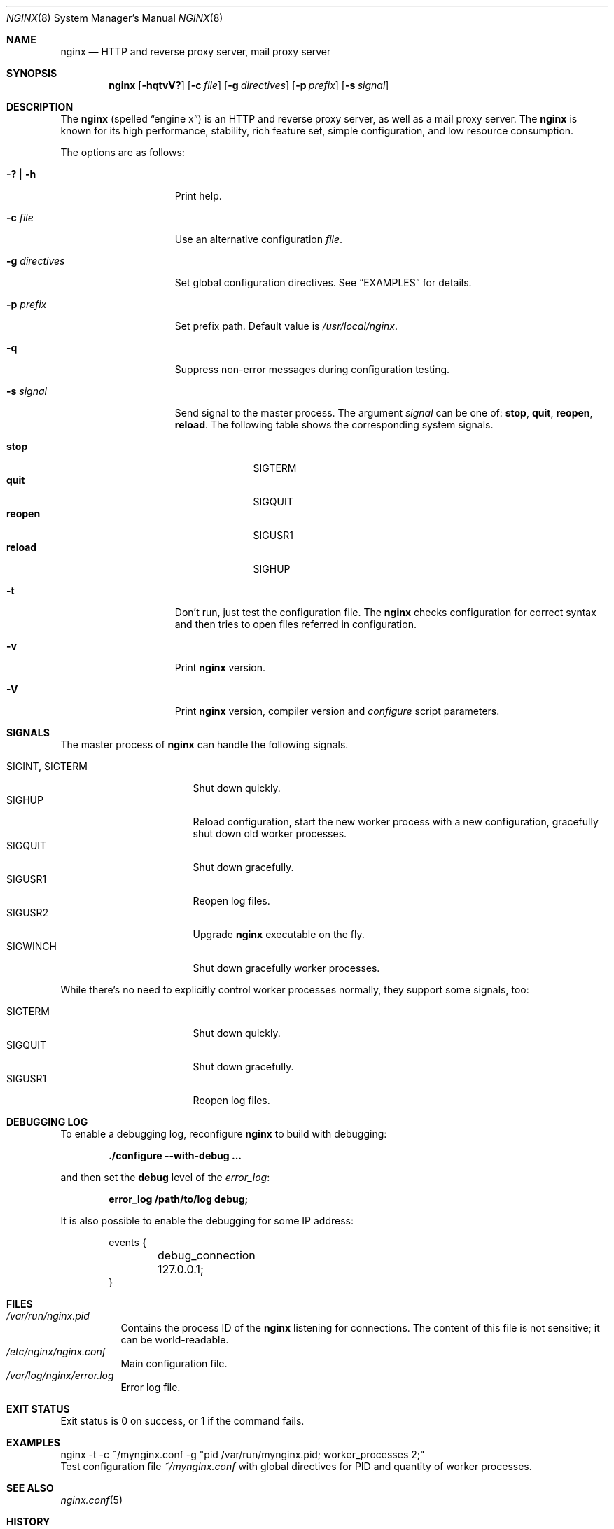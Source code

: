 .\"
.\" Copyright (c) 2010 Sergey A. Osokin
.\" All rights reserved.
.\"
.\" Redistribution and use in source and binary forms, with or without
.\" modification, are permitted provided that the following conditions
.\" are met:
.\" 1. Redistributions of source code must retain the above copyright
.\"    notice, this list of conditions and the following disclaimer.
.\" 2. Redistributions in binary form must reproduce the above copyright
.\"    notice, this list of conditions and the following disclaimer in the
.\"    documentation and/or other materials provided with the distribution.
.\"
.\" THIS SOFTWARE IS PROVIDED BY THE AUTHOR AND CONTRIBUTORS ``AS IS'' AND
.\" ANY EXPRESS OR IMPLIED WARRANTIES, INCLUDING, BUT NOT LIMITED TO, THE
.\" IMPLIED WARRANTIES OF MERCHANTABILITY AND FITNESS FOR A PARTICULAR PURPOSE
.\" ARE DISCLAIMED.  IN NO EVENT SHALL THE AUTHOR OR CONTRIBUTORS BE LIABLE
.\" FOR ANY DIRECT, INDIRECT, INCIDENTAL, SPECIAL, EXEMPLARY, OR CONSEQUENTIAL
.\" DAMAGES (INCLUDING, BUT NOT LIMITED TO, PROCUREMENT OF SUBSTITUTE GOODS
.\" OR SERVICES; LOSS OF USE, DATA, OR PROFITS; OR BUSINESS INTERRUPTION)
.\" HOWEVER CAUSED AND ON ANY THEORY OF LIABILITY, WHETHER IN CONTRACT, STRICT
.\" LIABILITY, OR TORT (INCLUDING NEGLIGENCE OR OTHERWISE) ARISING IN ANY WAY
.\" OUT OF THE USE OF THIS SOFTWARE, EVEN IF ADVISED OF THE POSSIBILITY OF
.\" SUCH DAMAGE.
.\"
.\"
.Dd November 14, 2010
.Dt NGINX 8
.Os
.Sh NAME
.Nm nginx
.Nd "HTTP and reverse proxy server, mail proxy server"
.Sh SYNOPSIS
.Nm
.Op Fl hqtvV?
.Op Fl c Ar file
.Op Fl g Ar directives
.Op Fl p Ar prefix
.Op Fl s Ar signal
.Sh DESCRIPTION
The
.Nm
(spelled
.Dq engine x )
is an HTTP and reverse proxy server, as well as a mail proxy server.
The
.Nm
is known for its high performance, stability, rich feature set, simple
configuration, and low resource consumption.
.Pp
The options are as follows:
.Bl -tag -width ".Fl d Ar directives"
.It Fl ?\& | h
Print help.
.It Fl c Ar file
Use an alternative configuration
.Ar file .
.It Fl g Ar directives
Set global configuration directives.
See
.Sx EXAMPLES
for details.
.It Fl p Ar prefix
Set prefix path.
Default value is
.Pa /usr/local/nginx .
.It Fl q
Suppress non-error messages during configuration testing.
.It Fl s Ar signal
Send signal to the master process.
The argument
.Ar signal
can be one of:
.Cm stop , quit , reopen , reload .
The following table shows the corresponding system signals.
.Pp
.Bl -tag -width ".It Cm reopen" -compact
.It Cm stop
.Dv SIGTERM
.It Cm quit
.Dv SIGQUIT
.It Cm reopen
.Dv SIGUSR1
.It Cm reload
.Dv SIGHUP
.El
.It Fl t
Don't run, just test the configuration file.
The
.Nm
checks configuration for correct syntax and then tries to open files
referred in configuration.
.It Fl v
Print
.Nm
version.
.It Fl V
Print
.Nm
version, compiler version and
.Pa configure
script parameters.
.El
.Sh SIGNALS
The master process of
.Nm
can handle the following signals.
.Pp
.Bl -tag -width ".It Dv SIGINT , SIGTERM" -compact
.It Dv SIGINT , SIGTERM
Shut down quickly.
.It Dv SIGHUP
Reload configuration, start the new worker process with a new
configuration, gracefully shut down old worker processes.
.It Dv SIGQUIT
Shut down gracefully.
.It Dv SIGUSR1
Reopen log files.
.It Dv SIGUSR2
Upgrade
.Nm
executable on the fly.
.It Dv SIGWINCH
Shut down gracefully worker processes.
.El
.Pp
While there's no need to explicitly control worker processes normally,
they support some signals, too:
.Pp
.Bl -tag -width ".It Dv SIGINT , SIGTERM" -compact
.It Dv SIGTERM
Shut down quickly.
.It Dv SIGQUIT
Shut down gracefully.
.It Dv SIGUSR1
Reopen log files.
.El
.Sh DEBUGGING LOG
To enable a debugging log, reconfigure
.Nm
to build with debugging:
.Pp
.Dl "./configure --with-debug ..."
.Pp
and then set the
.Cm debug
level of the
.Va error_log :
.Pp
.Dl "error_log /path/to/log debug;"
.Pp
It is also possible to enable the debugging for some IP address:
.Bd -literal -offset indent
events {
	debug_connection 127.0.0.1;
}
.Ed
.Sh FILES
.Bl -tag -width indent -compact
.It Pa /var/run/nginx.pid
Contains the process ID of the
.Nm
listening for connections.
The content of this file is not sensitive; it can be world-readable.
.It Pa /etc/nginx/nginx.conf
Main configuration file.
.It Pa /var/log/nginx/error.log
Error log file.
.El
.Sh EXIT STATUS
Exit status is 0 on success, or 1 if the command fails.
.Sh EXAMPLES
.Bd -literal
nginx -t -c ~/mynginx.conf -g "pid /var/run/mynginx.pid; worker_processes 2;"
.Ed
Test configuration file
.Pa ~/mynginx.conf
with global directives for PID and quantity of worker processes.
.Sh SEE ALSO
.Xr nginx.conf 5
.Sh HISTORY
Development of
.Nm
started in 2002, with the first public release on October 4, 2004.
.Sh AUTHORS
.An Igor Sysoev Aq igor@sysoev.ru
.Pp
Documentation available on
.Pa http://nginx.org/
and
.Pa http://sysoev.ru/nginx/ .
.Pp
This manual page was written by
.An Sergey A. Osokin Aq osa@FreeBSD.org.ru
as a result of compilation of many
.Nm
documents all over the world.
.Sh BUGS
Report to mailing list
.Aq Li nginx@nginx.org
if you found one.
